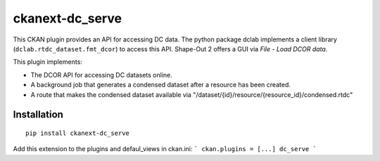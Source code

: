 ckanext-dc_serve
================

This CKAN plugin provides an API for accessing DC data. The python
package dclab implements a client library (``dclab.rtdc_dataset.fmt_dcor``)
to access this API. Shape-Out 2 offers a GUI via *File - Load DCOR data*.

This plugin implements:

- The DCOR API for accessing DC datasets online.
- A background job that generates a condensed dataset after a resource
  has been created.
- A route that makes the condensed dataset available via
  "/dataset/{id}/resource/{resource_id}/condensed.rtdc"


Installation
------------

::

    pip install ckanext-dc_serve


Add this extension to the plugins and defaul_views in ckan.ini:
```
ckan.plugins = [...] dc_serve
```
